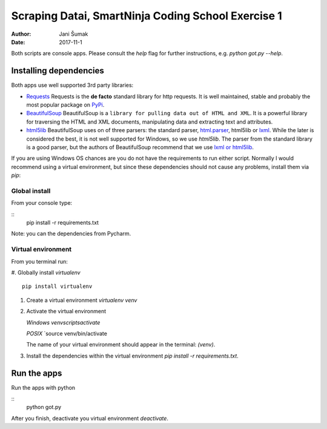 ###################################################
Scraping Datai, SmartNinja Coding School Exercise 1
###################################################

:author: Jani Šumak
:date: 2017-11-1

Both scripts are console apps. Please consult the `help` flag for further instructions, e.g. `python got.py --help`.

Installing dependencies
=======================

Both apps use well supported 3rd party libraries:

* `Requests <http://docs.python-requests.org/en/master/>`_ 
  Requests is the **de facto** standard library for http requests. It is well maintained, stable and probably the most popular package on `PyPi <https://pypi.python.org/pypi>`_.

* `BeautifulSoup <https://www.crummy.com/software/BeautifulSoup/bs4/doc/>`_ 
  BeautifulSoup is a ``library for pulling data out of HTML and XML``. It is a powerful library for traversing the HTML and XML documents, manipulating data and extracting text and attributes.

* `html5lib <https://github.com/html5lib/html5lib-python>`_
  BeautifulSoup uses on of three parsers: the standard parser, `html.parser <https://docs.python.org/2/library/htmlparser.html>`_, html5lib or `lxml <http://lxml.de/>`_. While the later is considered the best, it is not well supported for Windows, so we use `html5lib`. The parser from the standard library is a good parser, but the authors of BeautifulSoup recommend that we use `lxml or html5lib`_.

If you are using Windows OS chances are you do not have the requirements to run either script. Normally I would recommend using a virtual environment, but since these dependencies should not cause any problems, install them via `pip`:

Global install
--------------

From your console type:

::
  pip install -r requirements.txt

Note: you can the dependencies from Pycharm.  

Virtual environment
-------------------

From you terminal run:

#. Globally install `virtualenv`
::
    pip install virtualenv
    
#. Create a virtual environment `virtualenv venv`

#. Activate the virtual environment

   *Windows*
   `venv\scripts\activate`
   
   *POSIX*
   `source venv/bin/activate

   The name of your virtual environment should appear in the terminal: `(venv)`.

#. Install the dependencies within the virtual environment `pip install -r requirements.txt`.

Run the apps
============

Run the apps with python

::
        python got.py

After you finish, deactivate you virtual environment `deactivate`.

.. _lxml or html5lib:  https://www.crummy.com/software/BeautifulSoup/bs4/doc/#installing-a-parser
